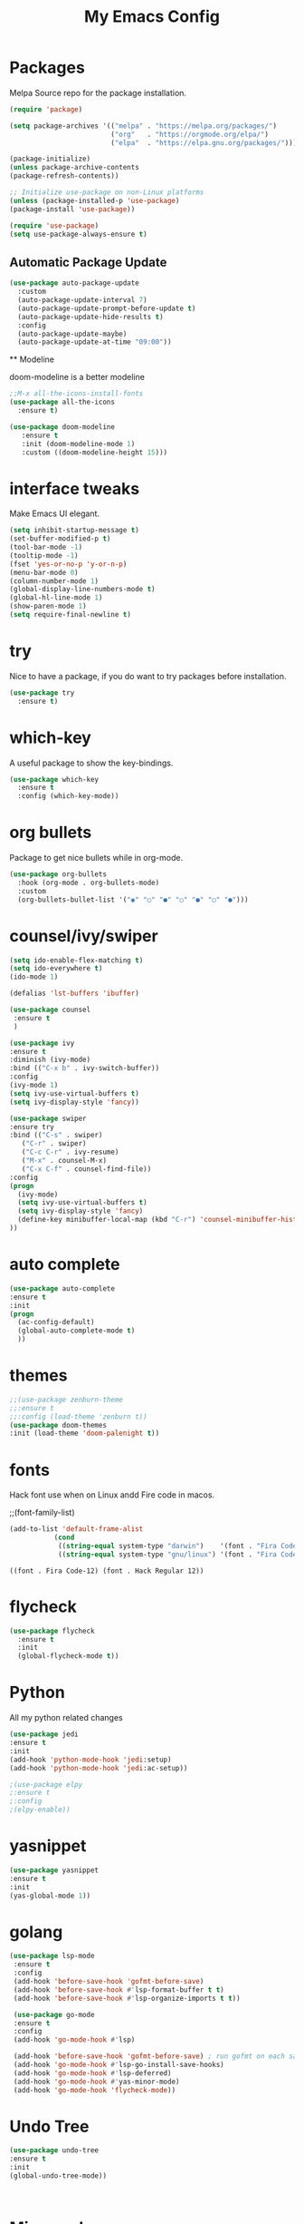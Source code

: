 #+title: My Emacs Config
#+PROPERTY: header-args:emacs-lisp :tangle ./init.el :mkdirp yes

* Packages
  
  Melpa Source repo for the package installation.

  #+begin_src emacs-lisp
  (require 'package)

  (setq package-archives '(("melpa" . "https://melpa.org/packages/")
                           ("org"   . "https://orgmode.org/elpa/")
                           ("elpa"  . "https://elpa.gnu.org/packages/")))

  (package-initialize)
  (unless package-archive-contents
  (package-refresh-contents))

  ;; Initialize use-package on non-Linux platforms
  (unless (package-installed-p 'use-package)
  (package-install 'use-package))

  (require 'use-package)
  (setq use-package-always-ensure t)
  #+end_src

**  Automatic Package Update
  
  #+begin_src emacs-lisp
    (use-package auto-package-update
      :custom
      (auto-package-update-interval 7)
      (auto-package-update-prompt-before-update t)
      (auto-package-update-hide-results t)
      :config
      (auto-package-update-maybe)
      (auto-package-update-at-time "09:00"))
  #+end_src

  ** Modeline
  
  doom-modeline is a better modeline

  #+begin_src emacs-lisp
  ;;M-x all-the-icons-install-fonts
  (use-package all-the-icons
    :ensure t)
  #+end_src

  #+begin_src emacs-lisp
  (use-package doom-modeline
     :ensure t
     :init (doom-modeline-mode 1)
     :custom ((doom-modeline-height 15)))
  #+end_src

* interface tweaks
  
  Make Emacs UI elegant.

  #+begin_src emacs-lisp
  (setq inhibit-startup-message t)
  (set-buffer-modified-p t)
  (tool-bar-mode -1)
  (tooltip-mode -1)
  (fset 'yes-or-no-p 'y-or-n-p)
  (menu-bar-mode 0)
  (column-number-mode 1)
  (global-display-line-numbers-mode t)
  (global-hl-line-mode 1)
  (show-paren-mode 1)
  (setq require-final-newline t)
  #+end_src

 
* try

  Nice to have a package, if you do want to try packages before installation.

  #+begin_src emacs-lisp
  (use-package try
    :ensure t)
  #+end_src

* which-key

  A useful package to show the key-bindings.

  #+begin_src emacs-lisp
  (use-package which-key
    :ensure t
    :config (which-key-mode))
  #+end_src

* org bullets

  Package to get nice bullets while in org-mode.

  #+begin_src emacs-lisp
  (use-package org-bullets
    :hook (org-mode . org-bullets-mode)
    :custom
    (org-bullets-bullet-list '("◉" "○" "●" "○" "●" "○" "●")))
  #+end_src

* counsel/ivy/swiper
  #+begin_src emacs-lisp
  (setq ido-enable-flex-matching t)
  (setq ido-everywhere t)
  (ido-mode 1)

  (defalias 'lst-buffers 'ibuffer)

  (use-package counsel
   :ensure t
   )

  (use-package ivy
  :ensure t
  :diminish (ivy-mode)
  :bind (("C-x b" . ivy-switch-buffer))
  :config
  (ivy-mode 1)
  (setq ivy-use-virtual-buffers t)
  (setq ivy-display-style 'fancy))

  (use-package swiper
  :ensure try
  :bind (("C-s" . swiper)
	 ("C-r" . swiper)
	 ("C-c C-r" . ivy-resume)
	 ("M-x" . counsel-M-x)
	 ("C-x C-f" . counsel-find-file))
  :config
  (progn
    (ivy-mode)
    (setq ivy-use-virtual-buffers t)
    (setq ivy-display-style 'fancy)
    (define-key minibuffer-local-map (kbd "C-r") 'counsel-minibuffer-history)
  ))
  #+end_src

* auto complete

  #+begin_src emacs-lisp
  (use-package auto-complete
  :ensure t
  :init
  (progn
    (ac-config-default)
    (global-auto-complete-mode t)
    ))
  #+end_src

* themes

  #+begin_src emacs-lisp
  ;;(use-package zenburn-theme
  ;;:ensure t
  ;;:config (load-theme 'zenburn t))
  (use-package doom-themes
  :init (load-theme 'doom-palenight t))
  #+end_src 

  #+RESULTS:

* fonts

  Hack font use when on Linux andd Fire code in macos.
  
  ;;(font-family-list)
  #+begin_src emacs-lisp
  (add-to-list 'default-frame-alist
             (cond
              ((string-equal system-type "darwin")    '(font . "Fira Code-14"))
              ((string-equal system-type "gnu/linux") '(font . "Fira Code-12"))))
  #+end_src

  #+RESULTS:
  : ((font . Fira Code-12) (font . Hack Regular 12))

* flycheck
  
  #+begin_src emacs-lisp
  (use-package flycheck
    :ensure t
    :init
    (global-flycheck-mode t)) 
  #+end_src

* Python 

  All my python related changes

  #+begin_src emacs-lisp
  (use-package jedi
  :ensure t
  :init
  (add-hook 'python-mode-hook 'jedi:setup)
  (add-hook 'python-mode-hook 'jedi:ac-setup))
  
  ;(use-package elpy
  ;:ensure t
  ;:config
  ;(elpy-enable))
  #+end_src

* yasnippet

  #+begin_src emacs-lisp
  (use-package yasnippet
  :ensure t
  :init
  (yas-global-mode 1))
  #+end_src

* golang
  #+begin_src emacs-lisp
  (use-package lsp-mode
   :ensure t
   :config
   (add-hook 'before-save-hook 'gofmt-before-save)
   (add-hook 'before-save-hook #'lsp-format-buffer t t)
   (add-hook 'before-save-hook #'lsp-organize-imports t t))
  
   (use-package go-mode 
   :ensure t
   :config
   (add-hook 'go-mode-hook #'lsp)
   
   (add-hook 'before-save-hook 'gofmt-before-save) ; run gofmt on each save
   (add-hook 'go-mode-hook #'lsp-go-install-save-hooks)
   (add-hook 'go-mode-hook #'lsp-deferred)
   (add-hook 'go-mode-hook #'yas-minor-mode)
   (add-hook 'go-mode-hook 'flycheck-mode))
   #+end_src

* Undo Tree

  #+begin_src emacs-lisp
  (use-package undo-tree
  :ensure t
  :init
  (global-undo-tree-mode))
  #+end_src:  

* Misc packages

  beacon-mode flashes the cursor whenever you scroll. It makes things easy to locate the cursor when scrolling

  #+begin_src emacs-lisp
  (use-package beacon
   :ensure t
   :config
   (beacon-mode 1))
  #+end_src

  

